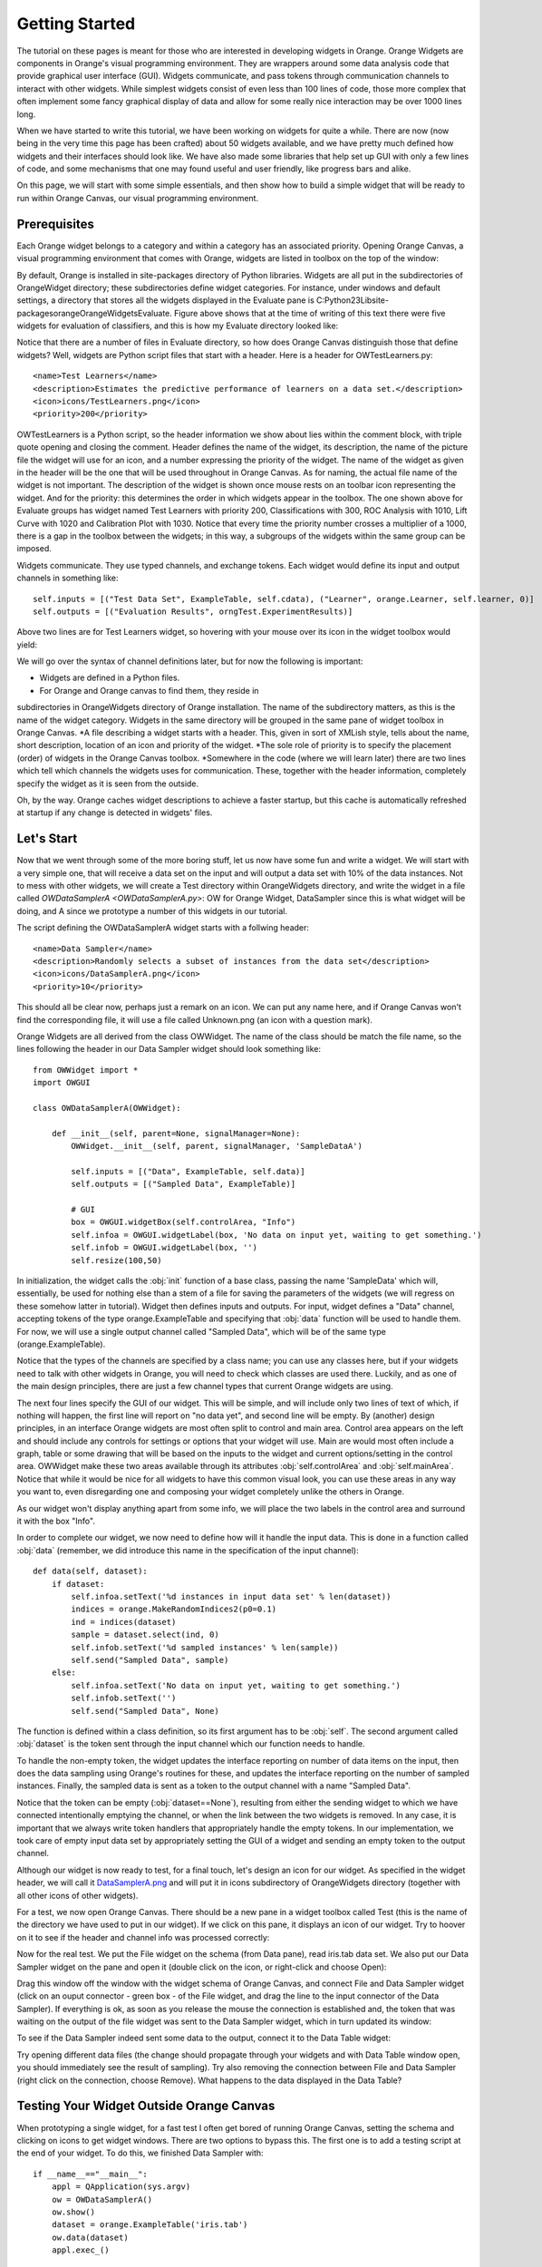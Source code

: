 ###############
Getting Started
###############


The tutorial on these pages is meant for those who are interested in
developing widgets in Orange. Orange Widgets are components in
Orange's visual programming environment. They are wrappers around some
data analysis code that provide graphical user interface
(GUI). Widgets communicate, and pass tokens through communication
channels to interact with other widgets. While simplest widgets
consist of even less than 100 lines of code, those more complex that
often implement some fancy graphical display of data and allow for
some really nice interaction may be over 1000 lines long.

When we have started to write this tutorial, we have been working
on widgets for quite a while. There are now (now being in the very
time this page has been crafted) about 50 widgets available, and we
have pretty much defined how widgets and their interfaces should look
like. We have also made some libraries that help set up GUI with only
a few lines of code, and some mechanisms that one may found useful and
user friendly, like progress bars and alike.

On this page, we will start with some simple essentials, and then
show how to build a simple widget that will be ready to run within
Orange Canvas, our visual programming environment.

*************
Prerequisites
*************

Each Orange widget belongs to a category and within a
category has an associated priority. Opening Orange Canvas, a visual
programming environment that comes with Orange, widgets are listed in
toolbox on the top of the window:

.. image:: widgettoolbox.png

By default, Orange is installed in site-packages directory of
Python libraries. Widgets are all put in the subdirectories of
OrangeWidget directory; these subdirectories define widget
categories. For instance, under windows and default settings, a
directory that stores all the widgets displayed in the Evaluate pane is
C:\Python23\Lib\site-packages\orange\OrangeWidgets\Evaluate. Figure
above shows that at the time of writing of this text there were five
widgets for evaluation of classifiers, and this is how my Evaluate
directory looked like:

.. image:: explorer.png

Notice that there are a number of files in Evaluate directory, so
how does Orange Canvas distinguish those that define widgets? Well,
widgets are Python script files that start with a header. Here is a
header for OWTestLearners.py::

    <name>Test Learners</name>
    <description>Estimates the predictive performance of learners on a data set.</description>
    <icon>icons/TestLearners.png</icon>
    <priority>200</priority>

OWTestLearners is a Python script, so the header information we
show about lies within the comment block, with triple quote opening
and closing the comment. Header defines the name of the widget, its
description, the name of the picture file the widget will use for an
icon, and a number expressing the priority of the widget. The name of
the widget as given in the header will be the one that will be used
throughout in Orange Canvas. As for naming, the actual file name of
the widget is not important. The description of the widget is shown
once mouse rests on an toolbar icon representing the widget. And for
the priority: this determines the order in which widgets appear in the
toolbox. The one shown above for Evaluate groups has widget named Test
Learners with priority 200, Classifications with 300, ROC Analysis
with 1010, Lift Curve with 1020 and Calibration Plot with 1030. Notice
that every time the priority number crosses a multiplier of a 1000,
there is a gap in the toolbox between the widgets; in this way, a
subgroups of the widgets within the same group can be imposed.

Widgets communicate. They use typed channels, and exchange
tokens. Each widget would define its input and output channels in
something like::

    self.inputs = [("Test Data Set", ExampleTable, self.cdata), ("Learner", orange.Learner, self.learner, 0)]
    self.outputs = [("Evaluation Results", orngTest.ExperimentResults)]

Above two lines are for Test Learners widget, so hovering with your
mouse over its icon in the widget toolbox would yield:

.. image:: mouseoverwidgetintoolbox.png

We will go over the syntax of channel definitions later, but for
now the following is important:

* Widgets are defined in a Python files.
* For Orange and Orange canvas to find them, they reside in
subdirectories in OrangeWidgets directory of Orange installation. The
name of the subdirectory matters, as this is the name of the widget
category. Widgets in the same directory will be grouped in the same
pane of widget toolbox in Orange Canvas.
*A file describing a widget starts with a header. This, given in
sort of XMLish style, tells about the name, short description,
location of an icon and priority of the widget.
*The sole role of
priority is to specify the placement (order) of widgets in the Orange
Canvas toolbox.
*Somewhere in the code (where we will learn later) there are two
lines which tell which channels the widgets uses for
communication. These, together with the header information, completely
specify the widget as it is seen from the outside.

Oh, by the way. Orange caches widget descriptions to achieve a faster
startup, but this cache is automatically refreshed at startup if any change
is detected in widgets' files.

***********
Let's Start
***********

Now that we went through some of the more boring stuff, let us now
have some fun and write a widget. We will start with a very simple
one, that will receive a data set on the input and will output a data
set with 10% of the data instances. Not to mess with other widgets, we
will create a Test directory within OrangeWidgets directory, and write
the widget in a file called `OWDataSamplerA <OWDataSamplerA.py>`: OW for Orange Widget,
DataSampler since this is what widget will be doing, and A since we
prototype a number of this widgets in our tutorial.

The script defining the OWDataSamplerA widget starts with a follwing header::

    <name>Data Sampler</name>
    <description>Randomly selects a subset of instances from the data set</description>
    <icon>icons/DataSamplerA.png</icon>
    <priority>10</priority>

This should all be clear now, perhaps just a remark on an icon. We
can put any name here, and if Orange Canvas won't find the
corresponding file, it will use a file called Unknown.png (an icon
with a question mark).

Orange Widgets are all derived from the class OWWidget. The name of
the class should be match the file name, so the lines following the
header in our Data Sampler widget should look something like::

    from OWWidget import *
    import OWGUI

    class OWDataSamplerA(OWWidget):

        def __init__(self, parent=None, signalManager=None):
            OWWidget.__init__(self, parent, signalManager, 'SampleDataA')

            self.inputs = [("Data", ExampleTable, self.data)]
            self.outputs = [("Sampled Data", ExampleTable)]

            # GUI
            box = OWGUI.widgetBox(self.controlArea, "Info")
            self.infoa = OWGUI.widgetLabel(box, 'No data on input yet, waiting to get something.')
            self.infob = OWGUI.widgetLabel(box, '')
            self.resize(100,50)

In initialization, the widget calls the :obj:`init` function
of a base class, passing the name 'SampleData' which will,
essentially, be used for nothing else than a stem of a file for saving
the parameters of the widgets (we will regress on these somehow
latter in tutorial). Widget then defines inputs and outputs. For
input, widget defines a "Data" channel, accepting tokens of the type
orange.ExampleTable and specifying that :obj:`data` function will
be used to handle them. For now, we will use a single output channel
called "Sampled Data", which will be of the same type
(orange.ExampleTable).

Notice that the types of the channels are
specified by a class name; you can use any classes here, but if your
widgets need to talk with other widgets in Orange, you will need to
check which classes are used there. Luckily, and as one of the main
design principles, there are just a few channel types that current
Orange widgets are using.

The next four lines specify the GUI of our widget. This will be
simple, and will include only two lines of text of which, if nothing
will happen, the first line will report on "no data yet", and second
line will be empty. By (another) design principles, in an interface
Orange widgets are most often split to control and main area. Control
area appears on the left and should include any controls for settings
or options that your widget will use. Main are would most often
include a graph, table or some drawing that will be based on the
inputs to the widget and current options/setting in the control
area. OWWidget make these two areas available through its attributes
:obj:`self.controlArea` and :obj:`self.mainArea`. Notice
that while it would be nice for all widgets to have this common visual
look, you can use these areas in any way you want to, even disregarding one
and composing your widget completely unlike the others in Orange.

As our widget won't display anything apart from some info, we will
place the two labels in the control area and surround it with the box
"Info".

In order to complete our widget, we now need to define how will it
handle the input data. This is done in a function called
:obj:`data` (remember, we did introduce this name in the
specification of the input channel)::

    def data(self, dataset):
        if dataset:
            self.infoa.setText('%d instances in input data set' % len(dataset))
            indices = orange.MakeRandomIndices2(p0=0.1)
            ind = indices(dataset)
            sample = dataset.select(ind, 0)
            self.infob.setText('%d sampled instances' % len(sample))
            self.send("Sampled Data", sample)
        else:
            self.infoa.setText('No data on input yet, waiting to get something.')
            self.infob.setText('')
            self.send("Sampled Data", None)

The function is defined within a class definition, so its first
argument has to be :obj:`self`. The second argument called
:obj:`dataset` is the token sent through the input channel which
our function needs to handle.

To handle the non-empty token, the widget updates the interface
reporting on number of data items on the input, then does the data
sampling using Orange's routines for these, and updates the
interface reporting on the number of sampled instances. Finally, the
sampled data is sent as a token to the output channel with a name
"Sampled Data".

Notice that the token can be empty (:obj:`dataset==None`),
resulting from either the sending widget to which we have connected
intentionally emptying the channel, or when the link between the two
widgets is removed. In any case, it is important that we always write
token handlers that appropriately handle the empty tokens. In our
implementation, we took care of empty input data set by appropriately
setting the GUI of a widget and sending an empty token to the
output channel.

Although our widget is now ready to test, for a final touch, let's
design an icon for our widget. As specified in the widget header, we
will call it `DataSamplerA.png <DataSamplerA.png>`_ and will
put it in icons subdirectory of OrangeWidgets directory (together with
all other icons of other widgets).

For a test, we now open Orange Canvas. There should be a new pane in a
widget toolbox called Test (this is the name of the directory we have
used to put in our widget). If we click on this pane, it displays an
icon of our widget. Try to hoover on it to see if the header and
channel info was processed correctly:

.. image:: samplewidgetontoolbox.png

Now for the real test. We put the File widget on the schema (from
Data pane), read iris.tab data set. We also put our Data Sampler widget on the pane and
open it (double click on the icon, or right-click and choose
Open):

.. image:: datasamplerAempty.png

Drag this window off the window with the widget schema of Orange
Canvas, and connect File and Data Sampler widget (click on an ouput
connector - green box - of the File widget, and drag the line to the
input connector of the Data Sampler). If everything is ok, as soon as
you release the mouse the connection is established and, the token
that was waiting on the output of the file widget was sent to the Data
Sampler widget, which in turn updated its window:

.. image:: datasamplerAupdated.png

To see if the Data Sampler indeed sent some data to the output,
connect it to the Data Table widget:

.. image:: schemawithdatatable.png

Try opening different data files (the change should propagate
through your widgets and with Data Table window open, you should
immediately see the result of sampling). Try also removing the
connection between File and Data Sampler (right click on the
connection, choose Remove). What happens to the data displayed in the
Data Table?

*****************************************
Testing Your Widget Outside Orange Canvas
*****************************************

When prototyping a single widget, for a fast test I often get
bored of running Orange Canvas, setting the schema and clicking on
icons to get widget windows. There are two options to bypass this. The
first one is to add a testing script at the end of your widget. To do
this, we finished Data Sampler with::

    if __name__=="__main__":
        appl = QApplication(sys.argv)
        ow = OWDataSamplerA()
        ow.show()
        dataset = orange.ExampleTable('iris.tab')
        ow.data(dataset)
        appl.exec_()

These are essentially some calls to Qt routines that run GUI for our
widgets. At the core, however, notice that instead of sending the
token to the input channel, we directly called the routine for token
handling (:obj:`data`).

To test your widget in more complex environment, that for instance
requires to set a complex schema in which your widget collaborates,
use Orange Canvas to set the schema and then either 1) save the schema
to be opened every time you run Orange Canvas, or 2) save this schema
(File menu) as an application within a single file you will need to
run each time you will test your widget.

